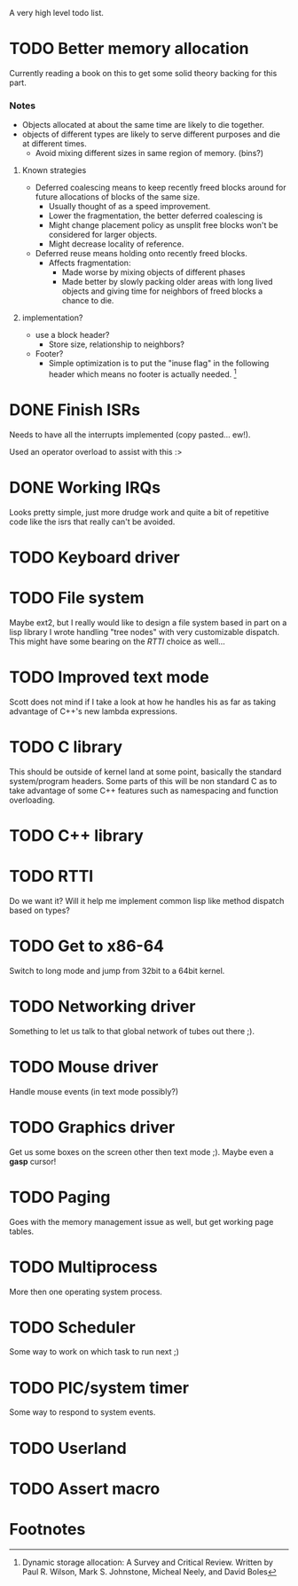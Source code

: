 A very high level todo list.

* TODO Better memory allocation
  Currently reading a book on this to get some solid theory backing for
  this part.

*** Notes
    - Objects allocated at about the same time are likely to die together.
    - objects of different types are likely to serve different purposes
      and die at different times.
      - Avoid mixing different sizes in same region of memory. (bins?)

***** Known strategies
      - Deferred coalescing means to keep recently freed blocks around for
        future allocations of blocks of the same size.
        - Usually thought of as a speed improvement.
        - Lower the fragmentation, the better deferred coalescing is
        - Might change placement policy as unsplit free blocks won't be
          considered for larger objects.
        - Might decrease locality of reference.
      - Deferred reuse means holding onto recently freed blocks.
        - Affects fragmentation:
          - Made worse by mixing objects of different phases
          - Made better by slowly packing older areas with long lived
            objects and giving time for neighbors of freed blocks a chance
            to die.

***** implementation?
      - use a block header?
        - Store size, relationship to neighbors?
      - Footer?
        - Simple optimization is to put the "inuse flag" in the following
          header which means no footer is actually needed. [fn:1]


* DONE Finish ISRs
  CLOSED: [2010-08-10 Tue 20:15]
  :LOGBOOK:
  - State "DONE"       from "TODO"       [2010-08-10 Tue 20:16]
  :END:
  Needs to have all the interrupts implemented (copy pasted... ew!).

  Used an operator overload to assist with this :>

* DONE Working IRQs
  CLOSED: [2010-08-11 Wed 18:40]
  :LOGBOOK:
  - State "DONE"       from "TODO"       [2010-08-11 Wed 18:41]
  :END:
  Looks pretty simple, just more drudge work and quite a bit of repetitive
  code like the isrs that really can't be avoided.

* TODO Keyboard driver

* TODO File system
  Maybe ext2, but I really would like to design a file system based in
  part on a lisp library I wrote handling "tree nodes" with very
  customizable dispatch. This might have some bearing on the [[RTTI]] choice
  as well...

* TODO Improved text mode
  Scott does not mind if I take a look at how he handles his as far as
  taking advantage of C++'s new lambda expressions.

* TODO C library
  This should be outside of kernel land at some point, basically the
  standard system/program headers. Some parts of this will be non standard
  C as to take advantage of some C++ features such as namespacing and
  function overloading.

* TODO C++ library

* TODO RTTI
  Do we want it? Will it help me implement common lisp like method
  dispatch based on types?

* TODO Get to x86-64
  Switch to long mode and jump from 32bit to a 64bit kernel.

* TODO Networking driver
  Something to let us talk to that global network of tubes out there ;).

* TODO Mouse driver
  Handle mouse events (in text mode possibly?)

* TODO Graphics driver
  Get us some boxes on the screen other then text mode ;). Maybe even a
  *gasp* cursor!

* TODO Paging
  Goes with the memory management issue as well, but get working page
  tables.

* TODO Multiprocess
  More then one operating system process.

* TODO Scheduler
  Some way to work on which task to run next ;)

* TODO PIC/system timer
  Some way to respond to system events.

* TODO Userland

* TODO Assert macro
* Footnotes

[fn:1] Dynamic storage allocation: A Survey and Critical Review. Written
by Paul R. Wilson, Mark S. Johnstone, Micheal Neely, and David Boles
